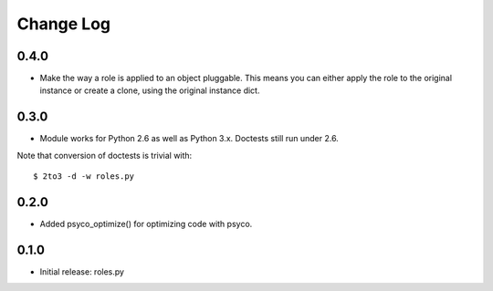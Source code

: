 Change Log
==========

0.4.0
-----

- Make the way a role is applied to an object pluggable. This means you can
  either apply the role to the original instance or create a clone, using the
  original instance dict.

0.3.0
-----

- Module works for Python 2.6 as well as Python 3.x. Doctests still run under 2.6.

Note that conversion of doctests is trivial with::

  $ 2to3 -d -w roles.py

0.2.0
-----

- Added psyco_optimize() for optimizing code with psyco.

0.1.0
-----

- Initial release: roles.py

